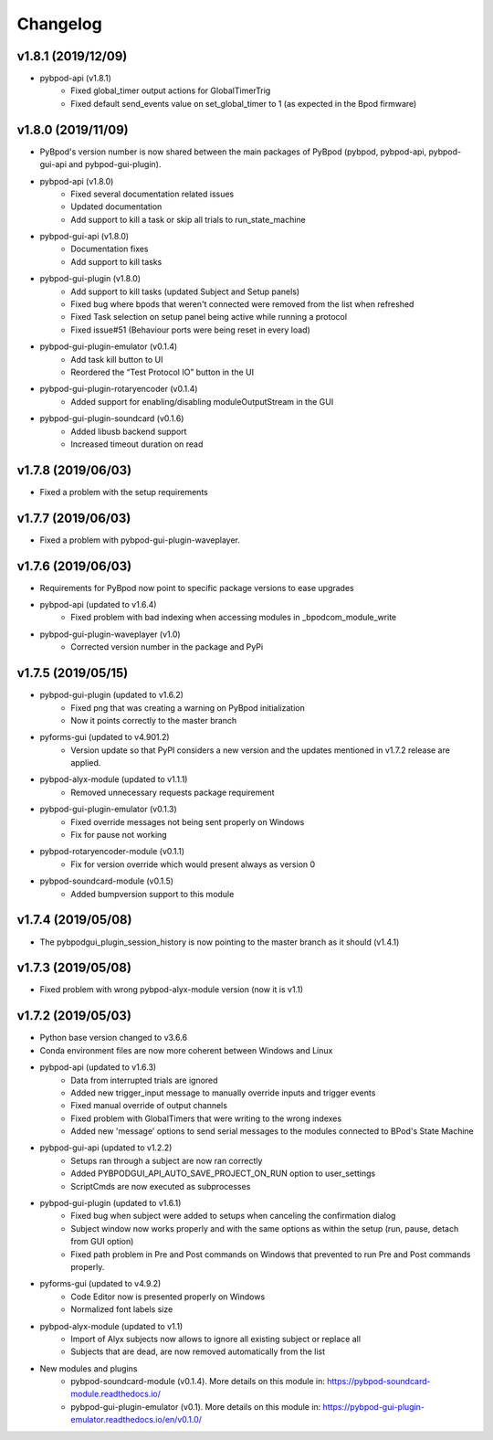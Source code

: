 
Changelog
=========
v1.8.1 (2019/12/09)
-------------------
- pybpod-api (v1.8.1)
    - Fixed global_timer output actions for GlobalTimerTrig
    - Fixed default send_events value on set_global_timer to 1 (as expected in the Bpod firmware)

v1.8.0 (2019/11/09)
-------------------
- PyBpod's version number is now shared between the main packages of PyBpod
  (pybpod, pybpod-api, pybpod-gui-api and pybpod-gui-plugin).
- pybpod-api (v1.8.0)
    - Fixed several documentation related issues
    - Updated documentation
    - Add support to kill a task or skip all trials to run_state_machine
- pybpod-gui-api (v1.8.0)
    - Documentation fixes
    - Add support to kill tasks
- pybpod-gui-plugin (v1.8.0)
    - Add support to kill tasks (updated Subject and Setup panels)
    - Fixed bug where bpods that weren't connected were removed from the list when refreshed
    - Fixed Task selection on setup panel being active while running a protocol
    - Fixed issue#51 (Behaviour ports were being reset in every load)
- pybpod-gui-plugin-emulator (v0.1.4)
    - Add task kill button to UI
    - Reordered the “Test Protocol IO” button in the UI
- pybpod-gui-plugin-rotaryencoder (v0.1.4)
    - Added support for enabling/disabling moduleOutputStream in the GUI
- pybpod-gui-plugin-soundcard (v0.1.6)
    - Added libusb backend support
    - Increased timeout duration on read

v1.7.8 (2019/06/03)
-------------------
- Fixed a problem with the setup requirements

v1.7.7 (2019/06/03)
-------------------
- Fixed a problem with pybpod-gui-plugin-waveplayer.

v1.7.6 (2019/06/03)
-------------------
- Requirements for PyBpod now point to specific package versions to ease upgrades
- pybpod-api (updated to v1.6.4)
    - Fixed problem with bad indexing when accessing modules in _bpodcom_module_write
- pybpod-gui-plugin-waveplayer (v1.0)
    - Corrected version number in the package and PyPi

v1.7.5 (2019/05/15)
-------------------
- pybpod-gui-plugin (updated to v1.6.2)
    - Fixed png that was creating a warning on PyBpod initialization
    - Now it points correctly to the master branch
- pyforms-gui (updated to v4.901.2)
    - Version update so that PyPI considers a new version and the updates mentioned in v1.7.2 release are applied.
- pybpod-alyx-module (updated to v1.1.1)
    - Removed unnecessary requests package requirement
- pybpod-gui-plugin-emulator (v0.1.3)
    - Fixed override messages not being sent properly on Windows
    - Fix for pause not working
- pybpod-rotaryencoder-module (v0.1.1)
    - Fix for version override which would present always as version 0
- pybpod-soundcard-module (v0.1.5)
    - Added bumpversion support to this module

v1.7.4 (2019/05/08)
-------------------
- The pybpodgui_plugin_session_history is now pointing to the master branch as it should (v1.4.1)

v1.7.3 (2019/05/08)
-------------------
- Fixed problem with wrong pybpod-alyx-module version (now it is v1.1)

v1.7.2 (2019/05/03)
-------------------
- Python base version changed to v3.6.6
- Conda environment files are now more coherent between Windows and Linux
- pybpod-api (updated to v1.6.3)
    - Data from interrupted trials are ignored
    - Added new trigger_input message to manually override inputs and trigger events
    - Fixed manual override of output channels
    - Fixed problem with GlobalTimers that were writing to the wrong indexes
    - Added new 'message' options to send serial messages to the modules connected to BPod's State Machine
- pybpod-gui-api (updated to v1.2.2)
    - Setups ran through a subject are now ran correctly
    - Added PYBPODGUI_API_AUTO_SAVE_PROJECT_ON_RUN option to user_settings
    - ScriptCmds are now executed as subprocesses
- pybpod-gui-plugin (updated to v1.6.1)
    - Fixed bug when subject were added to setups when canceling the confirmation dialog
    - Subject window now works properly and with the same options as within the setup (run, pause, detach from GUI option)
    - Fixed path problem in Pre and Post commands on Windows that prevented to run Pre and Post commands properly.
- pyforms-gui (updated to v4.9.2)
    - Code Editor now is presented properly on Windows
    - Normalized font labels size
- pybpod-alyx-module (updated to v1.1)
    - Import of Alyx subjects now allows to ignore all existing subject or replace all
    - Subjects that are dead, are now removed automatically from the list
- New modules and plugins
    - pybpod-soundcard-module (v0.1.4). More details on this module in: https://pybpod-soundcard-module.readthedocs.io/
    - pybpod-gui-plugin-emulator (v0.1). More details on this module in: https://pybpod-gui-plugin-emulator.readthedocs.io/en/v0.1.0/

